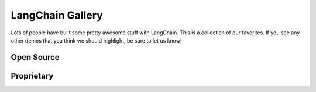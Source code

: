 LangChain Gallery
=============

Lots of people have built some pretty awesome stuff with LangChain.
This is a collection of our favorites.
If you see any other demos that you think we should highlight, be sure to let us know!


Open Source
-----------

.. panels::
    :body: text-center

    ---

    .. link-button:: https://github.com/bborn/howdoi.ai
        :type: url
        :text: HowDoI.ai
        :classes: stretched-link btn-lg

    +++

    This is an experiment in building a large-language-model-backed chatbot. It can hold a conversation, remember previous comments/questions, 
    and answer all types of queries (history, web search, movie data, weather, news, and more).

    ---

    .. link-button:: https://colab.research.google.com/drive/1sKSTjt9cPstl_WMZ86JsgEqFG-aSAwkn?usp=sharing
        :type: url
        :text: YouTube Transcription QA with Sources
        :classes: stretched-link btn-lg

    +++

    An end-to-end example of doing question answering on YouTube transcripts, returning the timestamps as sources to legitimize the answer.

    ---

    .. link-button:: https://github.com/OpenBioLink/ThoughtSource
        :type: url
        :text: ThoughtSource
        :classes: stretched-link btn-lg

    +++

    A central, open resource and community around data and tools related to chain-of-thought reasoning in large language models.

    ---

    .. link-button:: https://github.com/blackhc/llm-strategy
        :type: url
        :text: LLM Strategy
        :classes: stretched-link btn-lg
    
    +++

    This Python package adds a decorator llm_strategy that connects to an LLM (such as OpenAI’s GPT-3) and uses the LLM to "implement" abstract methods in interface classes. It does this by forwarding requests to the LLM and converting the responses back to Python data using Python's @dataclasses.

    ---

    .. link-button:: https://github.com/JohnNay/gpt-lawyer/blob/main/notebooks/gpt_corporate_lobbying_zero_shot.ipynb
        :type: url
        :text: Zero-Shot Corporate Lobbyist
        :classes: stretched-link btn-lg

    +++

    A notebook showing how to use GPT to help with the work of a corporate lobbyist.

    ---

    .. link-button:: https://huggingface.co/spaces/JavaFXpert/gpt-math-techniques
        :type: url
        :text: GPT Math Techniques
        :classes: stretched-link btn-lg

    +++

    A Hugging Face spaces project showing off the benefits of using PAL for math problems.

    ---

    .. link-button:: https://colab.research.google.com/drive/1xt2IsFPGYMEQdoJFNgWNAjWGxa60VXdV
        :type: url
        :text: GPT Political Compass
        :classes: stretched-link btn-lg

    +++

    Measure the political compass of GPT.

    ---

    .. link-button:: https://github.com/hwchase17/notion-qa
        :type: url
        :text: Notion Database Question-Answering Bot
        :classes: stretched-link btn-lg
    
    +++

    Open source GitHub project shows how to use LangChain to create a chatbot that can answer questions about an arbitrary Notion database.

    ---

    .. link-button:: https://github.com/jerryjliu/gpt_index
        :type: url
        :text: GPT Index
        :classes: stretched-link btn-lg
    
    +++

    GPT Index is a project consisting of a set of data structures that are created using GPT-3 and can be traversed using GPT-3 in order to answer queries.

    ---

    .. link-button:: https://github.com/JavaFXpert/llm-grovers-search-party
        :type: url
        :text: Grover's Algorithm
        :classes: stretched-link btn-lg

    +++

    Leveraging Qiskit, OpenAI and LangChain to demonstrate Grover's algorithm

    ---

    .. link-button:: https://colab.research.google.com/drive/19WTIWC3prw5LDMHmRMvqNV2loD9FHls6?usp=sharing
        :type: url
        :text: ReAct TextWorld
        :classes: stretched-link btn-lg

    +++

    Leveraging the ReActTextWorldAgent to play TextWorld with an LLM!

    ---

    .. link-button:: https://github.com/jagilley/fact-checker
        :type: url
        :text: Fact Checker
        :classes: stretched-link btn-lg
    
    +++

    This repo is a simple demonstration of using LangChain to do fact-checking with prompt chaining.


Proprietary
-----------

.. panels::
    :body: text-center

    ---

    .. link-button:: https://twitter.com/sjwhitmore/status/1580593217153531908?s=20&t=neQvtZZTlp623U3LZwz3bQ
        :type: url
        :text: Daimon
        :classes: stretched-link btn-lg

    +++

    A chat-based AI personal assistant with long-term memory about you.

    ---

    .. link-button:: https://twitter.com/dory111111/status/1608406234646052870?s=20&t=XYlrbKM0ornJsrtGa0br-g
        :type: url
        :text: AI Assisted SQL Query Generator
        :classes: stretched-link btn-lg

    +++

    An app to write SQL using natural language, and execute against real DB.

    ---

    .. link-button:: https://twitter.com/krrish_dh/status/1581028925618106368?s=20&t=neQvtZZTlp623U3LZwz3bQ
        :type: url
        :text: Clerkie
        :classes: stretched-link btn-lg

    +++

    Stack Tracing QA Bot to help debug complex stack tracing (especially the ones that go multi-function/file deep).

    ---

    .. link-button:: https://twitter.com/Raza_Habib496/status/1596880140490838017?s=20&t=6MqEQYWfSqmJwsKahjCVOA
        :type: url
        :text: Sales Email Writer
        :classes: stretched-link btn-lg

    +++

    By Raza Habib, this demo utilizes LangChain + SerpAPI + HumanLoop to write sales emails. Give it a company name and a person, this application will use Google Search (via SerpAPI) to get more information on the company and the person, and then write them a sales message.

    ---

    .. link-button:: https://twitter.com/chillzaza_/status/1592961099384905730?s=20&t=EhU8jl0KyCPJ7vE9Rnz-cQ
        :type: url
        :text: Question-Answering on a Web Browser
        :classes: stretched-link btn-lg

    +++

    By Zahid Khawaja, this demo utilizes question answering to answer questions about a given website. A followup added this for `YouTube videos <https://twitter.com/chillzaza_/status/1593739682013220865?s=20&t=EhU8jl0KyCPJ7vE9Rnz-cQ>`_, and then another followup added it for `Wikipedia <https://twitter.com/chillzaza_/status/1594847151238037505?s=20&t=EhU8jl0KyCPJ7vE9Rnz-cQ>`_.



